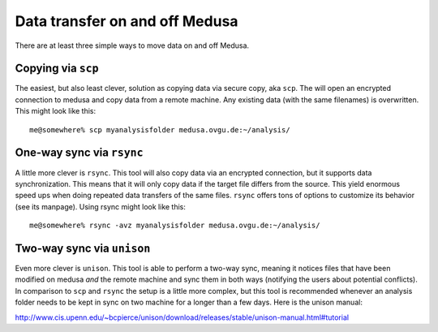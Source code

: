 .. -*- mode: rst; fill-column: 79 -*-
.. ex: set sts=4 ts=4 sw=4 et tw=79:

*******************************
Data transfer on and off Medusa
*******************************

There are at least three simple ways to move data on and off Medusa.

Copying via ``scp``
-------------------

The easiest, but also least clever, solution as copying data via secure copy,
aka ``scp``. The will open an encrypted connection to medusa and copy data from
a remote machine. Any existing data (with the same filenames) is overwritten.
This might look like this::

  me@somewhere% scp myanalysisfolder medusa.ovgu.de:~/analysis/


One-way sync via ``rsync``
--------------------------

A little more clever is ``rsync``. This tool will also copy data via an
encrypted connection, but it supports data synchronization. This means that it
will only copy data if the target file differs from the source. This yield
enormous speed ups when doing repeated data transfers of the same files.
``rsync`` offers tons of options to customize its behavior (see its manpage).
Using rsync might look like this::

  me@somewhere% rsync -avz myanalysisfolder medusa.ovgu.de:~/analysis/

Two-way sync via ``unison``
---------------------------

Even more clever is ``unison``. This tool is able to perform a two-way sync,
meaning it notices files that have been modified on medusa *and* the remote
machine and sync them in both ways (notifying the users about potential
conflicts). In comparison to ``scp`` and ``rsync`` the setup is a little more
complex, but this tool is recommended whenever an analysis folder needs to be
kept in sync on two machine for a longer than a few days. Here is the unison manual:

http://www.cis.upenn.edu/~bcpierce/unison/download/releases/stable/unison-manual.html#tutorial


